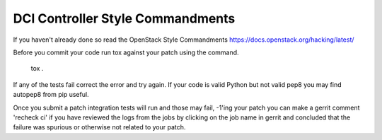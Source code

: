 DCI Controller Style Commandments
===============================================

If you haven't already done so read the OpenStack Style Commandments https://docs.openstack.org/hacking/latest/

Before you commit your code run tox against your patch using the command.

    tox .

If any of the tests fail correct the error and try again. If your code is valid
Python but not valid pep8 you may find autopep8 from pip useful.

Once you submit a patch integration tests will run and those may fail,
-1'ing your patch you can make a gerrit comment 'recheck ci' if you have
reviewed the logs from the jobs by clicking on the job name in gerrit and
concluded that the failure was spurious or otherwise not related to your patch.
